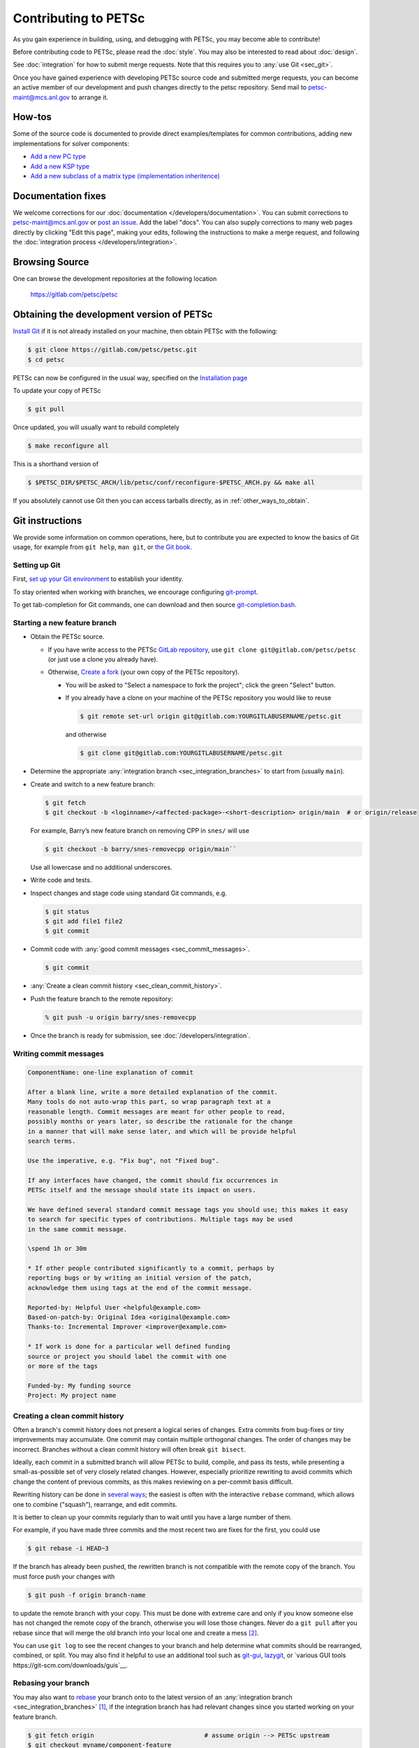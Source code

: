 =====================
Contributing to PETSc
=====================

As you gain experience in building, using, and debugging with PETSc, you
may become able to contribute!

Before contributing code to PETSc, please read the :doc:`style`. You may also
be interested to read about :doc:`design`.

See :doc:`integration` for how to submit merge requests. Note that this requires
you to :any:`use Git <sec_git>`.

Once you have gained experience with developing PETSc source code and submitted merge requests, you
can become an active member of our development and push changes directly
to the petsc repository. Send mail to petsc-maint@mcs.anl.gov to
arrange it.

How-tos
=======

Some of the source code is documented to provide direct examples/templates for common
contributions, adding new implementations for solver components:

* `Add a new PC type <https://gitlab.com/petsc/petsc/-/blob/main/src/ksp/pc/impls/jacobi/jacobi.c>`__
* `Add a new KSP type <https://gitlab.com/petsc/petsc/-/blob/main/src/ksp/ksp/impls/cg/cg.c.html>`__
* `Add a new subclass of a matrix type (implementation inheritence) <https://gitlab.com/petsc/petsc/-/blob/main/src/mat/impls/aij/seq/superlu/superlu.c.html>`__

.. _sec_doc_fixes:

Documentation fixes
===================
We welcome corrections for our :doc:`documentation </developers/documentation>`.
You can submit corrections to petsc-maint@mcs.anl.gov or `post an issue <https://gitlab.com/petsc/petsc/-/issues>`__.
Add the label "docs".
You can also supply corrections to many web pages directly by clicking "Edit this page",
making your edits, following the instructions to make a merge request, and following the :doc:`integration process </developers/integration>`.

Browsing Source
===============

One can browse the development repositories at the following location

 https://gitlab.com/petsc/petsc

Obtaining the development version of PETSc
==========================================

`Install Git <https://git-scm.com/downloads>`__ if it is not already installed on your machine, then obtain PETSc with the following:

.. code-block:: console

  $ git clone https://gitlab.com/petsc/petsc.git
  $ cd petsc

PETSc can now be configured in the usual way, specified on the
`Installation page <https://petsc.org/release/install/>`__

To update your copy of PETSc

.. code-block:: console

  $ git pull

Once updated, you will usually want to rebuild completely

.. code-block:: console

  $ make reconfigure all

This is a shorthand version of

.. code-block:: console

  $ $PETSC_DIR/$PETSC_ARCH/lib/petsc/conf/reconfigure-$PETSC_ARCH.py && make all

If you absolutely cannot use Git then you can access tarballs directly, as in :ref:`other_ways_to_obtain`.

.. _sec_git:

Git instructions
================

We provide some information on common operations, here, but to contribute you are expected to know the basics of Git usage, for example from ``git help``, ``man git``, or `the Git book <https://git-scm.com/book/en/>`__.

.. _sec_setup_git:

Setting up Git
--------------

First, `set up your Git environment <https://git-scm.com/book/en/v2/Getting-Started-First-Time-Git-Setup>`__ to establish your identity.

To stay oriented when working with branches, we encourage configuring
`git-prompt <https://raw.github.com/git/git/master/contrib/completion/git-prompt.sh>`__.

To get tab-completion for Git commands, one can download and then source
`git-completion.bash <https://raw.github.com/git/git/master/contrib/completion/git-completion.bash>`__.


.. _sec_developing_a_new_feature:

Starting a new feature branch
-----------------------------

- Obtain the PETSc source.

  - If you have write access to the PETSc `GitLab repository <https://gitlab.com/petsc/petsc>`__, use ``git clone git@gitlab.com/petsc/petsc``  (or just use a clone you already have).
  - Otherwise, `Create a fork <https://gitlab.com/petsc/petsc/-/forks/new>`__ (your own copy of the PETSc repository).

    - You will be asked to "Select a namespace to fork the project"; click the green "Select" button.
    - If you already have a clone on your machine of the PETSc repository you would like to reuse

      .. code-block:: console

           $ git remote set-url origin git@gitlab.com:YOURGITLABUSERNAME/petsc.git

      and otherwise

      .. code-block:: console

          $ git clone git@gitlab.com:YOURGITLABUSERNAME/petsc.git

-  Determine the appropriate :any:`integration branch <sec_integration_branches>` to start from (usually ``main``).
-  Create and switch to a new feature branch:

   .. code-block:: console

        $ git fetch
        $ git checkout -b <loginname>/<affected-package>-<short-description> origin/main  # or origin/release

   For example, Barry’s new feature branch on removing CPP in ``snes/`` will
   use

   .. code-block:: console

     $ git checkout -b barry/snes-removecpp origin/main``

   Use all lowercase and no additional underscores.

-  Write code and tests.

-  Inspect changes and stage code using standard Git commands, e.g.

   .. code-block:: console

      $ git status
      $ git add file1 file2
      $ git commit

-  Commit code with :any:`good commit messages <sec_commit_messages>`.

   .. code-block:: console

      $ git commit

-  :any:`Create a clean commit history <sec_clean_commit_history>`.

-  Push the feature branch to the remote repository:

   .. code-block:: console

     % git push -u origin barry/snes-removecpp

- Once the branch is ready for submission, see :doc:`/developers/integration`.

.. _sec_commit_messages:

Writing commit messages
-----------------------

.. code-block:: none

   ComponentName: one-line explanation of commit

   After a blank line, write a more detailed explanation of the commit.
   Many tools do not auto-wrap this part, so wrap paragraph text at a
   reasonable length. Commit messages are meant for other people to read,
   possibly months or years later, so describe the rationale for the change
   in a manner that will make sense later, and which will be provide helpful
   search terms.

   Use the imperative, e.g. "Fix bug", not "Fixed bug".

   If any interfaces have changed, the commit should fix occurrences in
   PETSc itself and the message should state its impact on users.

   We have defined several standard commit message tags you should use; this makes it easy
   to search for specific types of contributions. Multiple tags may be used
   in the same commit message.

   \spend 1h or 30m

   * If other people contributed significantly to a commit, perhaps by
   reporting bugs or by writing an initial version of the patch,
   acknowledge them using tags at the end of the commit message.

   Reported-by: Helpful User <helpful@example.com>
   Based-on-patch-by: Original Idea <original@example.com>
   Thanks-to: Incremental Improver <improver@example.com>

   * If work is done for a particular well defined funding
   source or project you should label the commit with one
   or more of the tags

   Funded-by: My funding source
   Project: My project name

.. _sec_clean_commit_history:

Creating a clean commit history
-------------------------------

Often a branch's commit history does not present a logical series of changes.
Extra commits from bug-fixes or tiny improvements may accumulate. One commit may contain multiple orthogonal changes. The order of changes may be incorrect. Branches without a clean commit history will often break ``git bisect``.

Ideally, each commit in a submitted branch will allow PETSc to build, compile, and pass its tests, while presenting a small-as-possible set of very closely related changes.
However, especially prioritize rewriting to avoid commits which change the content of previous commits, as this makes reviewing on a per-commit basis difficult.

Rewriting history can be done in `several ways <https://git-scm.com/book/en/v2/Git-Tools-Rewriting-History>`__; the easiest is often with the interactive ``rebase`` command, which allows one to combine ("squash"), rearrange, and edit commits.

It is better to clean up your commits regularly than to wait until you have a large number of them.

For example, if you have made three commits and the most recent two are fixes for the first, you could use

.. code-block:: console

   $ git rebase -i HEAD~3


If the branch has already been pushed, the rewritten branch is not compatible with the remote copy of the branch. You must force push your changes with

.. code-block:: console

   $ git push -f origin branch-name

to update the remote branch with your copy. This must be done with extreme care and only if you know someone else has not changed the remote copy of the branch,
otherwise you will lose those changes. Never do a ``git pull`` after you rebase since that will merge the old branch into your local one and create a mess [#block_ugly_pull_merge]_.

You can use ``git log`` to see the recent changes to your branch and help determine what commits should be rearranged, combined, or split.
You may also find it helpful to use an additional tool such as
`git-gui <https://git-scm.com/docs/git-gui/>`__, `lazygit <https://github.com/jesseduffield/lazygit>`__, or `various GUI tools https://git-scm.com/downloads/guis`__.



.. _sec_rebasing:

Rebasing your branch
--------------------

You may also want to `rebase <https://git-scm.com/book/en/v2/Git-Branching-Rebasing>`__ your branch onto to the latest version of an :any:`integration branch <sec_integration_branches>` [#rebase_not_merge_upstream]_, if the integration branch has had relevant changes since you started working on your feature branch.

.. code-block:: console

  $ git fetch origin                              # assume origin --> PETSc upstream
  $ git checkout myname/component-feature
  $ git branch myname/component-feature-backup-1  # optional
  $ git rebase origin/main                        # or origin/release

.. _other_ways_to_obtain:

Other ways to obtain PETSc
==========================

Getting a Tarball of the git main branch of PETSc
---------------------------------------------------
Use the following URL: https://gitlab.com/petsc/petsc/get/main.tar.gz

This mode is useful if you are on a machine where you cannot install
Git or if it has a firewall blocking http downloads.

After the tarballs is obtained - do the following:

.. code-block:: console

   > tar zxf petsc-petsc-CHANGESET.tar.gz
   > mv petsc-petsc-CHANGESET petsc

To update this copy of petsc, re-download the above tarball.
The URL above gets the latest changes immediately when they are pushed to the repository.

Getting the Nightly tarball of the git main branch of PETSc
-------------------------------------------------------------

The nightly tarball will be equivalent to the release
tarball - with all the documentation built. Use the following URL:

http://ftp.mcs.anl.gov/pub/petsc/petsc-main.tar.gz

To update your copy of petsc simply get a new copy of the tar file.
The tar file at the ftp site is updated once each night [around midnight
Chicago time] with the latest changes to the development version of PETSc.

.. rubric:: Footnotes

.. [#rebase_not_merge_upstream] Rebasing is generally preferable to `merging an upstream branch <http://yarchive.net/comp/linux/git_merges_from_upstream.html>`__.

.. [#block_ugly_pull_merge] You may wish to `make it impossible to perform these usually-undesired "non fast-forward" merges when pulling <https://git-scm.com/docs/git-config#Documentation/git-config.txt-pullff>`__, with ``git config --global pull.ff only``.

